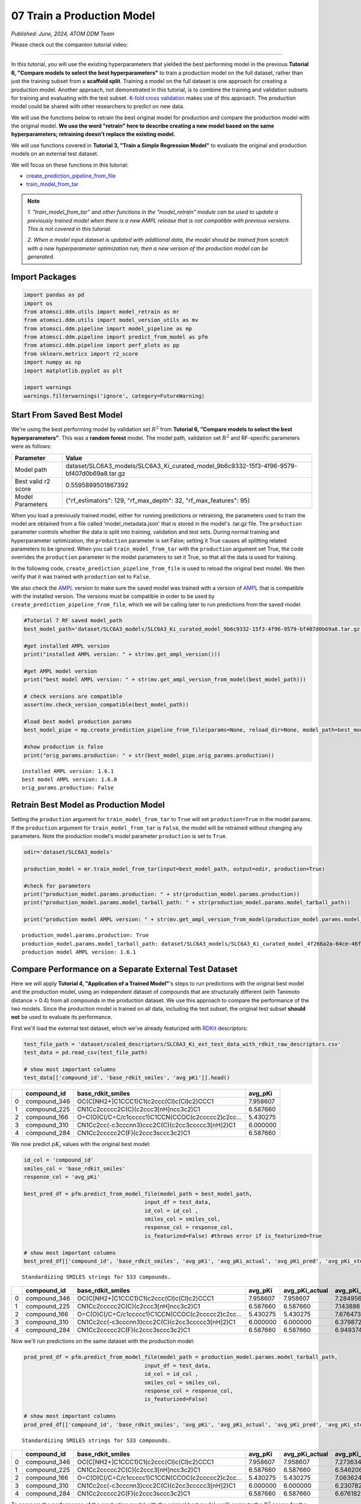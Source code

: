 ###########################
07 Train a Production Model
###########################

*Published: June, 2024, ATOM DDM Team*

Please check out the companion tutorial video: |youtube-image|

.. |youtube-image| image:: ../_static/img/youtube_icon.png
   :alt: Tutorial 07 Train Production Model
   :target: https://www.youtube.com/watch?v=uC7aNILqnCc

------------

In this tutorial, you will use the existing hyperparameters that yielded
the best performing model in the previous **Tutorial 6, "Compare models
to select the best hyperparameters"** to train a production model on the
full dataset, rather than just the training subset from a **scaffold
split**. Training a model on the full dataset is one approach for
creating a production model. Another approach, not demonstrated in this
tutorial, is to combine the training and validation subsets for training
and evaluating with the test subset. `K-fold cross
validation <https://en.wikipedia.org/wiki/Cross-validation_(statistics)#k-fold_cross-validation>`_
makes use of this approach. The production model could be shared with
other researchers to predict on new data.

We will use the functions below to retrain the best original model for
production and compare the production model with the original model.
**We use the word "retrain" here to describe creating a new model based
on the same hyperparameters; retraining doesn't replace the existing
model.**

We will use functions covered in **Tutorial 3, "Train a Simple
Regression Model"** to evaluate the original and production models on an
external test dataset.

We will focus on these functions in this tutorial:

-  `create_prediction_pipeline_from_file <https://ampl.readthedocs.io/en/latest/pipeline.html#pipeline.model_pipeline.create_prediction_pipeline_from_file>`_
-  `train_model_from_tar <https://ampl.readthedocs.io/en/latest/utils.html#utils.model_retrain.train_model_from_tar>`_


.. note::

    *1. "train_model_from_tar" and other functions in the
    "model_retrain" module can be used to update a previously trained
    model when there is a new AMPL release that
    is not compatible with previous versions. This is not covered in
    this tutorial.*

    *2. When a model input dataset is updated with additional data, the
    model should be trained from scratch with a new hyperparameter
    optimization run; then a new version of the production model
    can be generated*.

Import Packages
***************

.. code:: ipython3

    import pandas as pd
    import os
    from atomsci.ddm.utils import model_retrain as mr
    from atomsci.ddm.utils import model_version_utils as mv
    from atomsci.ddm.pipeline import model_pipeline as mp
    from atomsci.ddm.pipeline import predict_from_model as pfm
    from atomsci.ddm.pipeline import perf_plots as pp
    from sklearn.metrics import r2_score
    import numpy as np
    import matplotlib.pyplot as plt
    
    import warnings
    warnings.filterwarnings('ignore', category=FutureWarning)


Start From Saved Best Model
***************************

We're using the best performing model by validation set :math:`R^2` from
**Tutorial 6, "Compare models to select the best hyperparameters"**.
This was a **random forest** model. The model path, validation set
:math:`R^2` and RF-specific parameters were as follows:

.. list-table::
   :header-rows: 1
   :class: tight-table 
 
   * - Parameter
     - Value
   * - Model path
     - dataset/SLC6A3_models/SLC6A3_Ki_curated_model_9b6c9332-15f3-4f96-9579-bf407d0b69a8.tar.gz
   * - Best valid r2 score
     - 0.5595899501867392
   * - Model Parameters
     - {"rf_estimators": 129, "rf_max_depth": 32, "rf_max_features": 95}

When you load a previously trained model, either for running predictions
or retraining, the parameters used to train the model are obtained from
a file called 'model\_metadata.json' that is stored in the model's
.tar.gz file. The ``production`` parameter controls whether the data is
split into training, validation and test sets. During normal training
and hyperparameter optimization, the ``production`` parameter is set
False; setting it True causes all splitting related parameters to be
ignored. When you call ``train_model_from_tar`` with the ``production``
argument set True, the code overrides the ``production`` parameter in
the model parameters to set it True, so that all the data is used for
training.

In the following code, ``create_prediction_pipeline_from_file`` is used
to reload the original best model. We then verify that it was trained
with ``production`` set to ``False``.

We also check the `AMPL <https://github.com/ATOMScience-org/AMPL>`_
version to make sure the saved model was trained with a version of
`AMPL <https://github.com/ATOMScience-org/AMPL>`_ that is
compatible with the installed version. The versions must be compatible
in order to be used by ``create_prediction_pipeline_from_file``, which
we will be calling later to run predictions from the saved model.

.. code:: ipython3

    #Tutorial 7 RF saved model_path
    best_model_path='dataset/SLC6A3_models/SLC6A3_Ki_curated_model_9b6c9332-15f3-4f96-9579-bf407d0b69a8.tar.gz'
    
    #get installed AMPL version
    print("installed AMPL version: " + str(mv.get_ampl_version()))
    
    #get AMPL model version
    print("best model AMPL version: " + str(mv.get_ampl_version_from_model(best_model_path)))
    
    # check versions are compatible
    assert(mv.check_version_compatible(best_model_path))
    
    #load best model production params
    best_model_pipe = mp.create_prediction_pipeline_from_file(params=None, reload_dir=None, model_path=best_model_path, model_type='best_model', featurization=None, verbose=False)
    
    #show production is false
    print("orig_params.production: " + str(best_model_pipe.orig_params.production))


.. parsed-literal::

    installed AMPL version: 1.6.1
    best model AMPL version: 1.6.0
    orig_params.production: False


Retrain Best Model as Production Model
**************************************

Setting the ``production`` argument for ``train_model_from_tar`` to
``True`` will set ``production=True`` in the model params. If the
``production`` argument for ``train_model_from_tar`` is ``False``, the
model will be retrained without changing any parameters. Note the
production model's model parameter ``production`` is set to ``True``.

.. code:: ipython3

    odir='dataset/SLC6A3_models'
    
    production_model = mr.train_model_from_tar(input=best_model_path, output=odir, production=True)
    
    #check for parameters
    print("production_model.params.production: " + str(production_model.params.production))
    print("production_model.params.model_tarball_path: " + str(production_model.params.model_tarball_path))
    
    print("production model AMPL version: " + str(mv.get_ampl_version_from_model(production_model.params.model_tarball_path)))


.. parsed-literal::

    production_model.params.production: True
    production_model.params.model_tarball_path: dataset/SLC6A3_models/SLC6A3_Ki_curated_model_4f266a2a-64ce-46fd-9c43-d2f14720f788.tar.gz
    production model AMPL version: 1.6.1


Compare Performance on a Separate External Test Dataset
*******************************************************

Here we will apply **Tutorial 4, "Application of a Trained Model"**'s
steps to run predictions with the original best model and the production
model, using an independent dataset of compounds that are structurally
different (with Tanimoto distance > 0.4) from all compounds in the
production dataset. We use this approach to compare the performance of
the two models. Since the production model is trained on all data,
including the test subset, the original test subset **should not** be
used to evaluate its performance.

First we'll load the external test dataset, which we've already
featurized with `RDKit <https://github.com/rdkit/rdkit>`_
descriptors:

.. code:: ipython3

    test_file_path = 'dataset/scaled_descriptors/SLC6A3_Ki_ext_test_data_with_rdkit_raw_descriptors.csv'
    test_data = pd.read_csv(test_file_path)
    
    # show most important columns
    test_data[['compound_id', 'base_rdkit_smiles', 'avg_pKi']].head()




.. list-table::
   :header-rows: 1
   :class: tight-table 
 
   * - 
     - compound_id
     - base_rdkit_smiles
     - avg_pKi
   * - 0
     - compound_346
     - OC(C[NH2+]C1CCC1)C1(c2ccc(Cl)c(Cl)c2)CCC1
     - 7.958607
   * - 1
     - compound_225
     - CN1Cc2ccccc2C(C)(c2ccc3[nH]ncc3c2)C1
     - 6.587660
   * - 2
     - compound_166
     - O=C(O)C(/C=C/c1ccccc1)C1CCN(CCOC(c2ccccc2)c2cc...
     - 5.430275
   * - 3
     - compound_310
     - CN1Cc2cc(-c3cccnn3)ccc2C(C)(c2cc3ccccc3[nH]2)C1
     - 6.000000
   * - 4
     - compound_284
     - CN1Cc2ccccc2C(F)(c2ccc3sccc3c2)C1
     - 6.587660



We now predict :math:`pK_i` values with the original best model:

.. code:: ipython3

    id_col = 'compound_id'
    smiles_col = 'base_rdkit_smiles'
    response_col = 'avg_pKi'
    
    best_pred_df = pfm.predict_from_model_file(model_path = best_model_path, 
                                          input_df = test_data,
                                          id_col = id_col ,
                                          smiles_col = smiles_col, 
                                          response_col = response_col,
                                          is_featurized=False) #throws error if is_featurized=True
                                          
    # show most important columns
    best_pred_df[['compound_id', 'base_rdkit_smiles', 'avg_pKi', 'avg_pKi_actual', 'avg_pKi_pred', 'avg_pKi_std']].head()


.. parsed-literal::

    Standardizing SMILES strings for 533 compounds.



.. list-table::
   :header-rows: 1
   :class: tight-table 
 
   * -  
     - compound_id
     - base_rdkit_smiles
     - avg_pKi
     - avg_pKi_actual
     - avg_pKi_pred
     - avg_pKi_std
   * - 0
     - compound_346
     - OC(C[NH2+]C1CCC1)C1(c2ccc(Cl)c(Cl)c2)CCC1
     - 7.958607
     - 7.958607
     - 7.284956
     - 0.955853
   * - 1
     - compound_225
     - CN1Cc2ccccc2C(C)(c2ccc3[nH]ncc3c2)C1
     - 6.587660
     - 6.587660
     - 7.143886
     - 0.801133
   * - 2
     - compound_166
     - O=C(O)C(/C=C/c1ccccc1)C1CCN(CCOC(c2ccccc2)c2cc...
     - 5.430275
     - 5.430275
     - 7.676473
     - 0.947577
   * - 3
     - compound_310
     - CN1Cc2cc(-c3cccnn3)ccc2C(C)(c2cc3ccccc3[nH]2)C1
     - 6.000000
     - 6.000000
     - 6.379872
     - 1.014355
   * - 4
     - compound_284
     - CN1Cc2ccccc2C(F)(c2ccc3sccc3c2)C1
     - 6.587660
     - 6.587660
     - 6.949374
     - 0.964244
   

Now we'll run predictions on the same dataset with the production model:

.. code:: ipython3

    prod_pred_df = pfm.predict_from_model_file(model_path = production_model.params.model_tarball_path, 
                                          input_df = test_data,
                                          id_col = id_col ,
                                          smiles_col = smiles_col, 
                                          response_col = response_col,
                                          is_featurized=False)
                                          
    # show most important columns
    prod_pred_df[['compound_id', 'base_rdkit_smiles', 'avg_pKi', 'avg_pKi_actual', 'avg_pKi_pred', 'avg_pKi_std']].head()


.. parsed-literal::

    Standardizing SMILES strings for 533 compounds.


.. list-table::
   :header-rows: 1
   :class: tight-table 
 
   * -  
     - compound_id
     - base_rdkit_smiles
     - avg_pKi
     - avg_pKi_actual
     - avg_pKi_pred
     - avg_pKi_std
   * - 0
     - compound_346
     - OC(C[NH2+]C1CCC1)C1(c2ccc(Cl)c(Cl)c2)CCC1
     - 7.958607
     - 7.958607
     - 7.273634
     - 0.846191
   * - 1
     - compound_225
     - CN1Cc2ccccc2C(C)(c2ccc3[nH]ncc3c2)C1
     - 6.587660
     - 6.587660
     - 6.546206
     - 1.096473
   * - 2
     - compound_166
     - O=C(O)C(/C=C/c1ccccc1)C1CCN(CCOC(c2ccccc2)c2cc...
     - 5.430275
     - 5.430275
     - 7.063624
     - 0.735218
   * - 3
     - compound_310
     - CN1Cc2cc(-c3cccnn3)ccc2C(C)(c2cc3ccccc3[nH]2)C1
     - 6.000000
     - 6.000000
     - 6.230782	
     - 1.045009
   * - 4
     - compound_284
     - CN1Cc2ccccc2C(F)(c2ccc3sccc3c2)C1
     - 6.587660
     - 6.587660
     - 6.676182	
     - 1.178339


To compare the performance of the production model with the original
best model, we'll compute the :math:`R^2` scores for the predictions
from each model and then plot the predicted vs actual values:

.. code:: ipython3

    best_r2 = np.round(r2_score(best_pred_df.avg_pKi_actual.values, best_pred_df.avg_pKi_pred.values), 6)
    prod_r2 = np.round(r2_score(prod_pred_df.avg_pKi_actual.values, prod_pred_df.avg_pKi_pred.values), 6)
    print("Best model r2_score: " + str(best_r2))
    print("Production model r2_score: " + str(prod_r2))


.. parsed-literal::

    Best model r2_score: 0.156877
    Production model r2_score: 0.271881


.. code:: ipython3

    fig, ax = plt.subplots(1,2, figsize=(12,6))
    pp.plot_pred_vs_actual_from_df(best_pred_df, actual_col='avg_pKi_actual', pred_col='avg_pKi_pred', 
        label=f"Best model, $R^2$ = {best_r2:.3f}", ax=ax[0])
    pp.plot_pred_vs_actual_from_df(prod_pred_df, actual_col='avg_pKi_actual', pred_col='avg_pKi_pred', 
        label=f"Production model, $R^2$ = {prod_r2:.3f}", ax=ax[1])
    fig.tight_layout(pad=3.0)
    fig.show()


.. image:: ../_static/img/07_train_production_model_files/07_train_production_model_16_1.png


Although neither model has a great :math:`R^2` score, the production
model *does* perform better, with :math:`R^2` = 0.267 vs 0.157 for the
original best model. Also, the points in the production model plot are
slightly more concentrated along the diagonal. A possible explanation
for the mediocre performance is that the external dataset compounds were
filtered so that none have Tanimoto distance < 0.4 to any compound in
the original model dataset, so that the test set compounds are outside
of the `applicability
domain <https://en.wikipedia.org/wiki/Applicability_domain>`_ of both
models. We expect that the models' performance would improve on a
dataset filtered with a smaller `Tanimoto
distance <https://en.wikipedia.org/wiki/Jaccard_index#Tanimoto_similarity_and_distance>`_
threshold.

Developing models that generalize well to diverse sets of compounds
(i.e., that have a broader applicability domain) is one of the major
challenges in machine learning for chemistry. Training a **production
model** is one approach to this problem. To do better we may need to
explore other model types or methods of featurizing molecules, with
additional rounds of **hyperparameter optimization**.

Other Functions With Production Parameters
******************************************

A boolean ``production`` parameter is available in these other functions
in the `AMPL <https://github.com/ATOMScience-org/AMPL>`_
``model_retrain`` module. If ``production`` is set to True, the model
will be trained in production mode, using the entire dataset for
training. Note that for **neural network models**, the model will be
trained for the number of epochs corresponding to the best epoch from
the original model training run. 

-  `train_model <https://ampl.readthedocs.io/en/latest/utils.html#utils.model_retrain.train_model>`_
-  `train_models_from_dataset_keys <https://ampl.readthedocs.io/en/latest/utils.html#utils.model_retrain.train_models_from_dataset_keys>`_

In **Tutorial 8, "Visualizations of Model Performances"**, we'll explore
a wide range of methods for visualizing and evaluating the performance
of `AMPL <https://github.com/ATOMScience-org/AMPL>`_ models.

If you have specific feedback about a tutorial, please complete the
`AMPL Tutorial Evaluation <https://forms.gle/pa9sHj4MHbS5zG7A6>`_.
